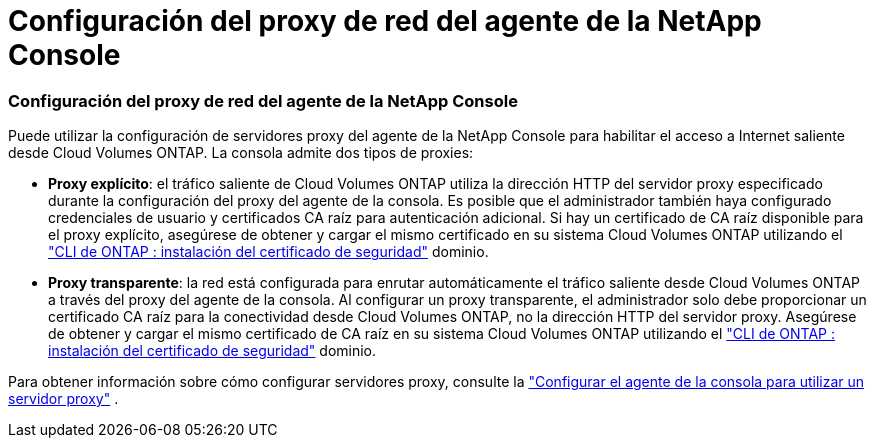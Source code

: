 = Configuración del proxy de red del agente de la NetApp Console
:allow-uri-read: 




=== Configuración del proxy de red del agente de la NetApp Console

Puede utilizar la configuración de servidores proxy del agente de la NetApp Console para habilitar el acceso a Internet saliente desde Cloud Volumes ONTAP.  La consola admite dos tipos de proxies:

* *Proxy explícito*: el tráfico saliente de Cloud Volumes ONTAP utiliza la dirección HTTP del servidor proxy especificado durante la configuración del proxy del agente de la consola.  Es posible que el administrador también haya configurado credenciales de usuario y certificados CA raíz para autenticación adicional.  Si hay un certificado de CA raíz disponible para el proxy explícito, asegúrese de obtener y cargar el mismo certificado en su sistema Cloud Volumes ONTAP utilizando el https://docs.netapp.com/us-en/ontap-cli/security-certificate-install.html["CLI de ONTAP : instalación del certificado de seguridad"^] dominio.
* *Proxy transparente*: la red está configurada para enrutar automáticamente el tráfico saliente desde Cloud Volumes ONTAP a través del proxy del agente de la consola.  Al configurar un proxy transparente, el administrador solo debe proporcionar un certificado CA raíz para la conectividad desde Cloud Volumes ONTAP, no la dirección HTTP del servidor proxy.  Asegúrese de obtener y cargar el mismo certificado de CA raíz en su sistema Cloud Volumes ONTAP utilizando el https://docs.netapp.com/us-en/ontap-cli/security-certificate-install.html["CLI de ONTAP : instalación del certificado de seguridad"^] dominio.


Para obtener información sobre cómo configurar servidores proxy, consulte la https://docs.netapp.com/us-en/bluexp-setup-admin/task-configuring-proxy.html["Configurar el agente de la consola para utilizar un servidor proxy"^] .
